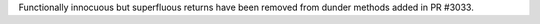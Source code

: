 Functionally innocuous but superfluous returns have been removed from dunder methods added in PR #3033.
